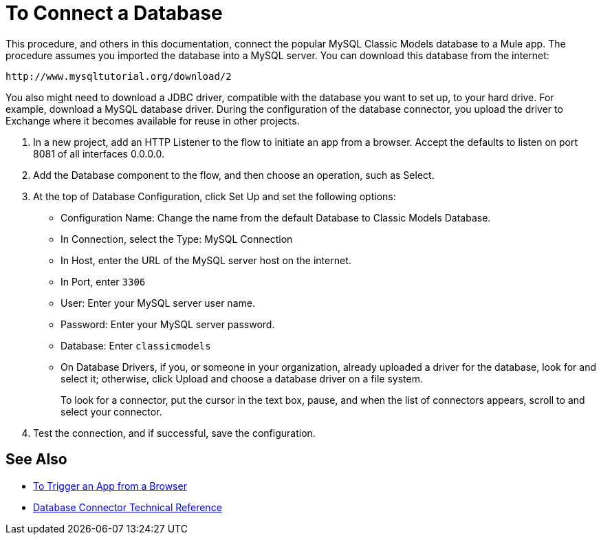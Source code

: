 = To Connect a Database

This procedure, and others in this documentation, connect the popular MySQL Classic Models database to a Mule app. The procedure assumes you imported the database into a MySQL server. You can download this database from the internet:

`+http://www.mysqltutorial.org/download/2+`

You also might need to download a JDBC driver, compatible with the database you want to set up, to your hard drive. For example, download a MySQL database driver. During the configuration of the database connector, you upload the driver to Exchange where it becomes available for reuse in other projects.

. In a new project, add an HTTP Listener to the flow to initiate an app from a browser. Accept the defaults to listen on port 8081 of all interfaces 0.0.0.0.
. Add the Database component to the flow, and then choose an operation, such as Select.
. At the top of Database Configuration, click Set Up and set the following options:
+
* Configuration Name: Change the name from the default Database to Classic Models Database.
* In Connection, select the Type: MySQL Connection
* In Host, enter the URL of the MySQL server host on the internet.
* In Port, enter `3306`
* User: Enter your MySQL server user name.
* Password: Enter your MySQL server password.
* Database: Enter `classicmodels`
* On Database Drivers, if you, or someone in your organization, already uploaded a driver for the database, look for and select it; otherwise, click Upload and choose a database driver on a file system.
+
To look for a connector, put the cursor in the text box, pause, and when the list of connectors appears, scroll to and select your connector.
+ 
. Test the connection, and if successful, save the configuration.

== See Also

* link:/connectors/http-trigger-app-from-browser[To Trigger an App from a Browser]
* link:/connectors/database-documentation[Database Connector Technical Reference]


